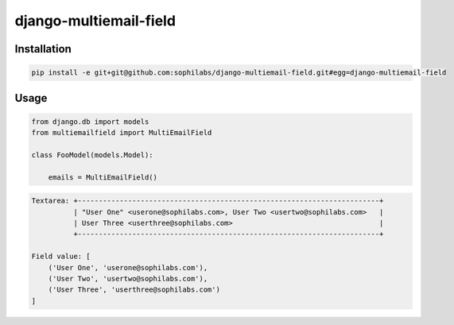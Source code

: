django-multiemail-field
-----------------------

.. image:: https://travis-ci.org/sophilabs/django-multiemail-field.png?branch=master

Installation
============
.. code-block::

    pip install -e git+git@github.com:sophilabs/django-multiemail-field.git#egg=django-multiemail-field


Usage
=====
.. code-block::

    from django.db import models
    from multiemailfield import MultiEmailField

    class FooModel(models.Model):

        emails = MultiEmailField()

.. code-block::

    Textarea: +------------------------------------------------------------------------+
              | "User One" <userone@sophilabs.com>, User Two <usertwo@sophilabs.com>   |
              | User Three <userthree@sophilabs.com>                                   |
              +------------------------------------------------------------------------+
    
    Field value: [
        ('User One', 'userone@sophilabs.com'),
        ('User Two', 'usertwo@sophilabs.com'),
        ('User Three', 'userthree@sophilabs.com')
    ]
